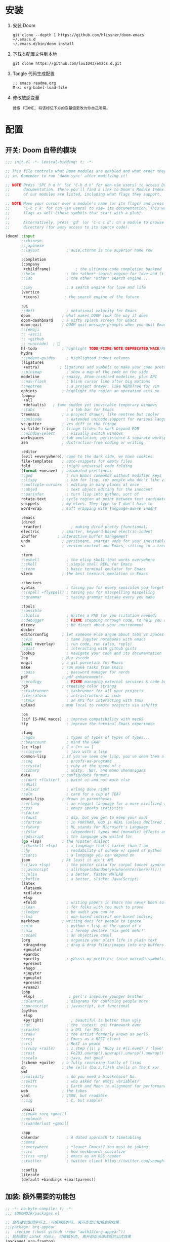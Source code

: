 * 安装
1. 安装 Doom
   #+begin_src shell
   git clone --depth 1 https://github.com/hlissner/doom-emacs ~/.emacs.d
   ~/.emacs.d/bin/doom install
   #+end_src
2. 下载本配置文件到本地
   #+begin_src shell
   git clone https://github.com/lou1043/emacs.d.git
   #+end_src
3. Tangle 代码生成配置
  #+begin_src
   ;; emacs readme.org
   M-x: org-babel-load-file
  #+end_src
4. 修改敏感变量
   #+begin_example
    搜索 FIXME, 将该标记下方的变量值更改为你自己所需。
   #+end_example
* 配置
** 开关: Doom 自带的模块
:PROPERTIES:
:header-args: :tangle "~/.doom.d/init.el"
:header-args: :mkdirp yes
:END:
#+begin_src emacs-lisp :tangle "~/.doom.d/init.el"
;;; init.el -*- lexical-binding: t; -*-

;; This file controls what Doom modules are enabled and what order they load
;; in. Remember to run 'doom sync' after modifying it!

;; NOTE Press 'SPC h d h' (or 'C-h d h' for non-vim users) to access Doom's
;;      documentation. There you'll find a link to Doom's Module Index where all
;;      of our modules are listed, including what flags they support.

;; NOTE Move your cursor over a module's name (or its flags) and press 'K' (or
;;      'C-c c k' for non-vim users) to view its documentation. This works on
;;      flags as well (those symbols that start with a plus).
;;
;;      Alternatively, press 'gd' (or 'C-c c d') on a module to browse its
;;      directory (for easy access to its source code).

(doom! :input
       ;;chinese
       ;;japanese
       ;;layout            ; auie,ctsrnm is the superior home row

       :completion
       (company
        +childframe)           ; the ultimate code completion backend
       ;;helm              ; the *other* search engine for love and life
       ;;ido               ; the other *other* search engine...

       ;;ivy               ; a search engine for love and life
       (vertico
        +icons)           ; the search engine of the future

       :ui
       ;;deft              ; notational velocity for Emacs
       doom              ; what makes DOOM look the way it does
       doom-dashboard    ; a nifty splash screen for Emacs
       doom-quit         ; DOOM quit-message prompts when you quit Emacs
       ;;(emoji
       ;; +ascii
       ;; +github
       ;; +unicode)  ; 🙂
       hl-todo           ; highlight TODO/FIXME/NOTE/DEPRECATED/HACK/REVIEW
       hydra
       ;;indent-guides     ; highlighted indent columns
       (ligatures
        +extra)         ; ligatures and symbols to make your code pretty again
       ;;minimap           ; show a map of the code on the side
       modeline          ; snazzy, Atom-inspired modeline, plus API
       ;;nav-flash         ; blink cursor line after big motions
       ;;neotree           ; a project drawer, like NERDTree for vim
       ophints           ; highlight the region an operation acts on
       (popup
        +all
        +defaults)   ; tame sudden yet inevitable temporary windows
       ;;tabs              ; a tab bar for Emacs
       treemacs          ; a project drawer, like neotree but cooler
       ;;unicode           ; extended unicode support for various languages
       vc-gutter         ; vcs diff in the fringe
       vi-tilde-fringe   ; fringe tildes to mark beyond EOB
       ;;window-select     ; visually switch windows
       workspaces        ; tab emulation, persistence & separate workspaces
       zen               ; distraction-free coding or writing

       :editor
       (evil +everywhere); come to the dark side, we have cookies
       file-templates    ; auto-snippets for empty files
       fold              ; (nigh) universal code folding
       (format +onsave)  ; automated prettiness
       ;;god               ; run Emacs commands without modifier keys
       ;;lispy             ; vim for lisp, for people who don't like vim
       ;;multiple-cursors  ; editing in many places at once
       ;;objed             ; text object editing for the innocent
       ;;parinfer          ; turn lisp into python, sort of
       rotate-text       ; cycle region at point between text candidates
       snippets          ; my elves. They type so I don't have to
       word-wrap         ; soft wrapping with language-aware indent

       :emacs
       (dired
        +ranfer)             ; making dired pretty [functional]
       electric          ; smarter, keyword-based electric-indent
       ibuffer         ; interactive buffer management
       undo              ; persistent, smarter undo for your inevitable mistakes
       vc                ; version-control and Emacs, sitting in a tree

       :term
       ;;eshell            ; the elisp shell that works everywhere
       ;;shell             ; simple shell REPL for Emacs
       ;;term              ; basic terminal emulator for Emacs
       vterm             ; the best terminal emulation in Emacs

       :checkers
       syntax              ; tasing you for every semicolon you forget
       ;;(spell +flyspell) ; tasing you for misspelling mispelling
       ;;grammar           ; tasing grammar mistake every you make

       :tools
       ;;ansible
       ;;biblio            ; Writes a PhD for you (citation needed)
       ;;debugger          ; FIXME stepping through code, to help you add bugs
       direnv              ; be direct about your environment
       docker
       editorconfig      ; let someone else argue about tabs vs spaces
       ;;ein               ; tame Jupyter notebooks with emacs
       (eval +overlay)     ; run code, run (also, repls)
       ;;gist              ; interacting with github gists
       lookup              ; navigate your code and its documentation
       lsp               ; M-x vscode
       magit             ; a git porcelain for Emacs
       make              ; run make tasks from Emacs
       ;;pass              ; password manager for nerds
       pdf               ; pdf enhancements
       ;;prodigy           ; FIXME managing external services & code builders
       rgb               ; creating color strings
       ;;taskrunner        ; taskrunner for all your projects
       ;;terraform         ; infrastructure as code
       ;;tmux              ; an API for interacting with tmux
       upload            ; map local to remote projects via ssh/ftp

       :os
       (:if IS-MAC macos)  ; improve compatibility with macOS
       tty                 ; improve the terminal Emacs experience

       :lang
       ;;agda              ; types of types of types of types...
       ;;beancount         ; mind the GAAP
       (cc +lsp)         ; C > C++ == 1
       ;;clojure           ; java with a lisp
       common-lisp       ; if you've seen one lisp, you've seen them all
       ;;coq               ; proofs-as-programs
       ;;crystal           ; ruby at the speed of c
       ;;csharp            ; unity, .NET, and mono shenanigans
       data              ; config/data formats
       ;;(dart +flutter)   ; paint ui and not much else
       ;;dhall
       ;;elixir            ; erlang done right
       ;;elm               ; care for a cup of TEA?
       emacs-lisp        ; drown in parentheses
       ;;erlang            ; an elegant language for a more civilized age
       ;;ess               ; emacs speaks statistics
       ;;factor
       ;;faust             ; dsp, but you get to keep your soul
       ;;fortran           ; in FORTRAN, GOD is REAL (unless declared INTEGER)
       ;;fsharp            ; ML stands for Microsoft's Language
       ;;fstar             ; (dependent) types and (monadic) effects and Z3
       ;;gdscript          ; the language you waited for
       (go +lsp)         ; the hipster dialect
       ;;(haskell +lsp)    ; a language that's lazier than I am
       ;;hy                ; readability of scheme w/ speed of python
       ;;idris             ; a language you can depend on
       json              ; At least it ain't XML
       ;;(java +lsp)       ; the poster child for carpal tunnel syndrome
       ;;javascript        ; all(hope(abandon(ye(who(enter(here))))))
       ;;julia             ; a better, faster MATLAB
       ;;kotlin            ; a better, slicker Java(Script)
       (latex
        +latexmk
        +cdlatex
        +lsp
        +fold)             ; writing papers in Emacs has never been so fun
       ;;lean              ; for folks with too much to prove
       ;;ledger            ; be audit you can be
       ;;lua               ; one-based indices? one-based indices
       markdown          ; writing docs for people to ignore
       ;;nim               ; python + lisp at the speed of c
       ;;nix               ; I hereby declare "nix geht mehr!"
       ;;ocaml             ; an objective camel
       (org                ; organize your plain life in plain text
        +dragndrop         ; drag & drop files/images into org buffers
        +gnuplot
        +pandoc
        +pretty            ; yessss my pretties! (nice unicode symbols)
        +present
        +hugo
        +jupyter
        +gnuplot
        +present
        +roam2)
       (php
        +lsp)               ; perl's insecure younger brother
       ;;plantuml          ; diagrams for confusing people more
       ;;purescript        ; javascript, but functional
       (python
        +lsp
        +pyright)            ; beautiful is better than ugly
       ;;qt                ; the 'cutest' gui framework ever
       ;;racket            ; a DSL for DSLs
       ;;raku              ; the artist formerly known as perl6
       ;;rest              ; Emacs as a REST client
       ;;rst               ; ReST in peace
       ;;(ruby +rails)     ; 1.step {|i| p "Ruby is #{i.even? ? 'love' : 'life'}"}
       ;;rust              ; Fe2O3.unwrap().unwrap().unwrap().unwrap()
       ;;scala             ; java, but good
       (scheme +guile)   ; a fully conniving family of lisps
       sh                ; she sells {ba,z,fi}sh shells on the C xor
       sml
       ;;solidity          ; do you need a blockchain? No.
       ;;swift             ; who asked for emoji variables?
       ;;terra             ; Earth and Moon in alignment for performance.
       web               ; the tubes
       yaml              ; JSON, but readable
       ;;zig               ; C, but simpler

       :email
       ;;(mu4e +org +gmail)
       ;;notmuch
       ;;(wanderlust +gmail)

       :app
       calendar            ; A dated approach to timetabling
       ;;emms
       ;;everywhere        ; *leave* Emacs!? You must be joking
       ;;irc               ; how neckbeards socialize
       ;;(rss +org)        ; emacs as an RSS reader
       ;;twitter           ; twitter client https://twitter.com/vnought

       :config
       literate
       (default +bindings +smartparens))
#+end_src
** 加装: 额外需要的功能包
:PROPERTIES:
:header-args: :tangle "~/.doom.d/packages.el"
:header-args: :mkdirp yes
:END:
#+begin_src emacs-lisp :tangle "~/.doom.d/packages.el"
;; -*- no-byte-compile: t; -*-
;;; $DOOMDIR/packages.el

;; 鼠标放到加粗字符上, 可编辑修饰符, 离开即显示加粗后的效果
;;(package! org-appear
;;  :recipe (:host github :repo "awth13/org-appear"))
;; 鼠标放到 LaTeX 代码上, 可编辑状态, 离开即显示编译后的公式效果
(package! org-fragtog)
;; 通过 orgmode 写博客, 使用此包即可
(package! org-page)
;; 一个快速查询 org 文件相关内容的 query language
(package! org-ql)
;; 中英文字符之间自动插入空格, 增加可阅读性
(package! pangu-spacing)
;; 在 Emacs 中使用 rime, 减少切换中英文状态
(package! rime)
;; 完美解决中英文字符在表格中对齐的问题
(package! valign)
;; 默认的 dired 展现内容太多了, 通过此包可过滤展示需要的内容
(package! dired-narrow)
;; To install a package with Doom you must declare them here and run 'doom sync'
;; on the command line, then restart Emacs for the changes to take effect -- or
;; use 'M-x doom/reload'.

;; [[file:config.org::*Rotate (window management)][Rotate (window management):1]]
(package! rotate)
;; Rotate (window management):1 ends here

;; [[file:config.org::*Very large files][Very large files:1]]
(package! vlf :recipe (:host github :repo "m00natic/vlfi" :files ("*.el")) :disable t)
;; Very large files:1 ends here

;; [[file:config.org::*Meow][Meow:1]]
(package! meow)
;; Meow:1 ends here

;; [[file:config.org::*Annotate][Annotate:1]]
(package! annotate)
;; Annotate:1 ends here

;; [[file:config.org::*Magit delta][Magit delta:2]]
(package! magit-delta :recipe (:host github :repo "dandavison/magit-delta"))
;; Magit delta:2 ends here

;; [[file:config.org::*Don't use ~spell-fu~!][Don't use ~spell-fu~!:1]]
(disable-packages! spell-fu)
;; Don't use ~spell-fu~!:1 ends here

;; [[file:config.org::*Auto activating snippets][Auto activating snippets:1]]
(package! aas :recipe (:host github :repo "ymarco/auto-activating-snippets"))
;; Auto activating snippets:1 ends here

;; [[file:config.org::*Screenshot][Screenshot:1]]
;;(package! screenshot :recipe (:local-repo "lisp/screenshot"))
;; Screenshot:1 ends here

;; [[file:config.org::*Etrace][Etrace:1]]
(package! etrace :recipe (:host github :repo "aspiers/etrace"))
;; Etrace:1 ends here

;; [[file:config.org::*Etrace][Etrace:2]]
(use-package! etrace
  :after elp)
;; Etrace:2 ends here

;; [[file:config.org::*String inflection][String inflection:1]]
(package! string-inflection)
;; String inflection:1 ends here

;; [[file:config.org::*Info colours][Info colours:1]]
(package! info-colors)
;; Info colours:1 ends here

;; [[file:config.org::*Modus themes][Modus themes:1]]
(package! modus-themes)
;; Modus themes:1 ends here

;; [[file:config.org::*Nano heme][Nano heme:1]]
(package! nano-emacs
  :recipe (:host github :repo "rougier/nano-emacs"))
;; Nano heme:1 ends here

;; [[file:config.org::*Theme magic][Theme magic:1]]
(package! theme-magic)
;; Theme magic:1 ends here

;; [[file:config.org::*Keycast][Keycast:1]]
(package! keycast)
;; Keycast:1 ends here

;; [[file:config.org::*Screencast][Screencast:1]]
(package! gif-screencast)
;; Screencast:1 ends here

;; [[file:config.org::*Prettier page breaks][Prettier page breaks:1]]
(package! page-break-lines :recipe (:host github :repo "purcell/page-break-lines"))
;; Prettier page breaks:1 ends here

;; [[file:config.org::*xkcd][xkcd:1]]
(package! xkcd)
;; xkcd:1 ends here

;; [[file:config.org::*Selectric][Selectric:1]]
(package! selectric-mode)
;; Selectric:1 ends here

;; [[file:config.org::*Wttrin][Wttrin:1]]
;;(package! wttrin :recipe (:local-repo "lisp/wttrin"))
;; Wttrin:1 ends here

;; [[file:config.org::*Spray][Spray:1]]
(package! spray)
;; Spray:1 ends here

;; [[file:config.org::*Elcord][Elcord:1]]
(package! elcord)
;; Elcord:1 ends here

;; [[file:config.org::*Systemd][Systemd:1]]
(package! systemd)
;; Systemd:1 ends here

;; [[file:config.org::*Lean][Lean:1]]
;;(package! lean4-mode :recipe
;;  (:host github
;;   :repo "leanprover/lean4"
;;   :files ("lean4-mode/*.el")))
;; Lean:1 ends here

;; [[file:config.org::*Sage Math][Sage Math:1]]
(package! sage-shell-mode)
(package! ob-sagemath)
;; Sage Math:1 ends here

(package! org-mode :recipe (:host github :repo "emacs-straight/org-mode" :files ("*.el" "lisp/*.el" "etc") :pre-build (with-temp-file (doom-path (straight--repos-dir "org-mode") "org-version.el") (insert "(fset 'org-release (lambda () \"9.5\"))
" (format "(fset 'org-git-version (lambda () \"%s\"))
" (substring (shell-command-to-string "git rev-parse --short HEAD") 0 -1)) "(provide 'org-version)
")) :includes org) :pin nil)
(unpin! org-mode) ; there be bugs
(package! org-contrib
  :recipe (:host nil :repo "https://git.sr.ht/~bzg/org-contrib"
           :files ("lisp/*.el")))
(unpin! org-contrib)

(setq org-id-method 'ts)

(package! org-pretty-table
  :recipe (:host github :repo "Fuco1/org-pretty-table"))

(package! org-appear :recipe (:host github :repo "awth13/org-appear"))

;;(package! valign :recipe (:host github :repo "casouri/valign"))

(package! org-ol-tree :recipe (:host github :repo "Townk/org-ol-tree"))

(package! org-modern)

;; (add-hook 'org-mode-hook #'org-modern-mode)

(package! org-ref)

(package! ob-http)

(package! org-transclusion :recipe (:host github :repo "nobiot/org-transclusion"))

(package! org-graph-view :recipe (:host github :repo "alphapapa/org-graph-view"))

(package! org-chef)

;;(package! org-pandoc-import :recipe
;;  (:local-repo "lisp/org-pandoc-import" :files ("*.el" "filters" "preprocessors")))

;;(package! orgdiff :recipe (:local-repo "lisp/orgdiff"))

;;(package! org-music :recipe (:local-repo "lisp/org-music"))

(package! citar)
(package! citeproc)
(package! org-cite-csl-activate :recipe (:host github :repo "andras-simonyi/org-cite-csl-activate"))

(package! org-super-agenda)

(package! doct
  :recipe (:host github :repo "progfolio/doct"))

(package! org-roam-ui :recipe (:host github :repo "org-roam/org-roam-ui" :files ("*.el" "out")))
(unpin! org-roam)
(package! websocket) ; dependency of `org-roam-ui'

(package! seperate-inline :recipe
  (:host github :repo "ingtshan/separate-inline.el" :files ("lean4-mode/*.el")))

(package! org-pretty-tags)

(package! xenops)


(package! engrave-faces)

;;(package! ox-chameleon :recipe (:local-repo "lisp/ox-chameleon"))

(package! ox-gfm)

;; [[file:config.org::*LAAS][LAAS:1]]
(package! laas)
;; LAAS:1 ends here

;; [[file:config.org::*Graphviz][Graphviz:1]]
(package! graphviz-dot-mode)
;; Graphviz:1 ends here

;; [[file:config.org::*Beancount][Beancount:1]]
(package! beancount :recipe (:host github :repo "beancount/beancount-mode"))
;; Beancount:1 ends here

;; [[file:config.org::*wakatime][wakatime:1]]
(package! wakatime-mode)
;; wakatime:1 ends here

;; [[file:config.org::*Input Method][Input Method:1]]
(package! sis)
;; Input Method:1 ends here

;; [[file:config.org::*Use =emacs-rime=][Use =emacs-rime=:1]]
;;(package! rime)
;; Use =emacs-rime=:1 ends here

;; [[file:config.org::*Ebooks][Ebooks:1]]
;;(package! calibredb)
;; Ebooks:1 ends here

;; [[file:config.org::*Ebooks][Ebooks:2]]
;;(package! nov)
;; Ebooks:2 ends here

;; [[file:config.org::*CalcTeX][CalcTeX:1]]
(package! calctex :recipe (:host github :repo "johnbcoughlin/calctex"
                           :files ("*.el" "calctex/*.el" "calctex-contrib/*.el" "org-calctex/*.el" "vendor")))
;; CalcTeX:1 ends here
;;(package! org-fragtog)

;; To install SOME-PACKAGE from MELPA, ELPA or emacsmirror:
;(package! some-package)

;; To install a package directly from a remote git repo, you must specify a
;; `:recipe'. You'll find documentation on what `:recipe' accepts here:
;; https://github.com/raxod502/straight.el#the-recipe-format
;(package! another-package
;  :recipe (:host github :repo "username/repo"))

;; If the package you are trying to install does not contain a PACKAGENAME.el
;; file, or is located in a subdirectory of the repo, you'll need to specify
;; `:files' in the `:recipe':
;(package! this-package
;  :recipe (:host github :repo "username/repo"
;           :files ("some-file.el" "src/lisp/*.el")))

;; If you'd like to disable a package included with Doom, you can do so here
;; with the `:disable' property:
;(package! builtin-package :disable t)

;; You can override the recipe of a built in package without having to specify
;; all the properties for `:recipe'. These will inherit the rest of its recipe
;; from Doom or MELPA/ELPA/Emacsmirror:
;(package! builtin-package :recipe (:nonrecursive t))
;(package! builtin-package-2 :recipe (:repo "myfork/package"))

;; Specify a `:branch' to install a package from a particular branch or tag.
;; This is required for some packages whose default branch isn't 'master' (which
;; our package manager can't deal with; see raxod502/straight.el#279)
;(package! builtin-package :recipe (:branch "develop"))

;; Use `:pin' to specify a particular commit to install.
;(package! builtin-package :pin "1a2b3c4d5e")


;; Doom's packages are pinned to a specific commit and updated from release to
;; release. The `unpin!' macro allows you to unpin single packages...
;(unpin! pinned-package)
;; ...or multiple packages
;(unpin! pinned-package another-pinned-package)
;; ...Or *all* packages (NOT RECOMMENDED; will likely break things)
;(unpin! t)
#+end_src
** 配置: 你想要的效果
:PROPERTIES:
:header-args: :tangle "~/.doom.d/config.el"
:header-args: :mkdirp yes
:END:
*** 通用配置
#+begin_src emacs-lisp :tangle "~/.doom.d/config.el"
;;; $DOOMDIR/config.el -*- lexical-binding: t; -*-
;; [[file:config.org::*Personal Information][Personal Information:1]]
;; FIXME
(setq user-full-name "lou1043"
      user-mail-address "icewarden@pm.me")
;; Personal Information:1 ends here

;; [[file:config.org::*Personal Information][Personal Information:1]]
;; 通过 Emacs-china 的仓库来安装包, 提升安装速度
;; FIXME
(setq package-archives '(("gnu"   . "http://mirrors.tuna.tsinghua.edu.cn/elpa/gnu/")
                         ("melpa" . "http://mirrors.tuna.tsinghua.edu.cn/elpa/melpa/")))
;; Personal Information:1 ends here

;; [[file:config.org::*Simple settings][Simple settings:1]]
(setq-default
 delete-by-moving-to-trash t                      ; Delete files to trash
 window-combination-resize t                      ; take new window space from all other windows (not just current)
 x-stretch-cursor t)                              ; Stretch cursor to the glyph width

(setq undo-limit 80000000                         ; Raise undo-limit to 80Mb
      auto-save-default t                         ; Nobody likes to loose work, I certainly don't
      truncate-string-ellipsis "…"                ; Unicode ellispis are nicer than "...", and also save /precious/ space
      password-cache-expiry nil                   ; I can trust my computers ... can't I?
      scroll-preserve-screen-position 'always     ; Don't have `point' jump around
      scroll-margin 2                             ; 窗口滚动时, 光标所在行不要顶到边缘, 留两行的 Buffer
      word-wrap-by-category t                     ; Different languages live together happily
      org-return-follows-link t)                  ; Organise it!

(display-time-mode 1)                             ; Enable time in the mode-line

(setq x-underline-at-descent-line t)              ; 链接下划线下移了一些

(global-subword-mode 1)                           ; Iterate through CamelCase words

;; Useset C-z which is bound to =suspend-frame= by default
(global-unset-key (kbd "C-z"))
;; Simple settings:1 ends here

;; [[file:config.org::*Frame sizing][Frame sizing:1]]
;;(add-to-list 'default-frame-alist '(height . 24))
;;(add-to-list 'default-frame-alist '(width . 80))
(push  '(alpha-background . 95) default-frame-alist)
(add-to-list 'initial-frame-alist '(fullscreen . maximized)
             )
;; Frame sizing:1 ends here

;; [[file:config.org::*Auto-customisations][Auto-customisations:1]]
(setq-default custom-file (expand-file-name ".custom.el" doom-private-dir))
(when (file-exists-p custom-file)
  (load custom-file))
;; Auto-customisations:1 ends here

;; [[file:config.org::*Mouse][Mouse:1]]
(setq mouse-yank-at-point nil)
;; Mouse:1 ends here

;; [[file:config.org::*Theme and modeline][Theme and modeline:1]]
;; 关掉 Doom 自己的 Theme
;; (setq doom-theme nil)
;;;;;;;;;;;;;;;;;;;;;;;;;;;;;;;;;;;;;;;;;;
;; 使用 nano-emacs theme
;;(require 'disp-table)
;;(require 'nano-faces)
;;(require 'nano-colors)
;;(require 'nano-theme)
;;(require 'nano-help)
;;(require 'nano-modeline)
;;(nano-faces)
;;(nano-theme)

;;(setq display-line-numbers-type nil
;;      evil-default-cursor t
;;      custom-blue "#718591"
;;      custom-yellow "#BDA441")

;;(if (daemonp)
;;    (add-hook 'after-make-frame-functions
;;              (lambda (frame)
;;                (with-selected-frame frame
;;                  (set-cursor-color custom-blue))))
;;  (set-cursor-color custom-blue))
;; Theme and modeline:1 ends here

;; [[file:config.org::*Theme and modeline][Theme and modeline:2]]
;; VitalyR 的主题配置
(setq doom-theme 'doom-solarized-light)
(use-package doom-themes
  :config
  ;;Global settings (defaults)
  (setq doom-themes-enable-bold nil    ; if nil, bold is universally disabled
        doom-themes-enable-italic t) ; if nil, italics is universally disabled
  (doom-themes-treemacs-config)
  ;;(doom-themes-org-config)
  )
(remove-hook 'window-setup-hook #'doom-init-theme-h)
(add-hook 'after-init-hook #'doom-init-theme-h 'append)
(delq! t custom-theme-load-path)

(custom-set-faces!
  '(doom-modeline-buffer-modified :foreground "orange"))
;; Theme and modeline:2 ends here

;; [[file:config.org::*Font Face][Font Face:1]]
(setq doom-font (font-spec :family "JetBrains Mono" :weight 'light :size 19)
      doom-big-font (font-spec :family "JetBrains Mono" :weight 'light :size 36)
      doom-variable-pitch-font (font-spec :family "CMU Typewriter Text" :size 23)
      doom-unicode-font (font-spec :family "LXGW WenKai" :weight 'light :size 21)
      doom-serif-font (font-spec :family "CMU Typewriter Text" :weight 'light :size 23))

;; Emoji: 😄, 🤦, 🏴󠁧󠁢󠁳󠁣󠁴󠁿
(set-fontset-font t 'symbol "Noto Color Emoji" nil 'append)
(set-fontset-font t 'symbol "Apple Color Emoji")
(set-fontset-font t 'symbol "Segoe UI Emoji" nil 'append)
(set-fontset-font t 'symbol "Symbola" nil 'append)

;;php
(setq +php-default-docker-container t)
;;end
;; This is the vanilla font config. Use it when doom can't
;; handle some fonts.
;;(set-face-attribute 'default nil :font "Droid Sans Mono")
;; Latin
;;(set-fontset-font t 'latin "Noto Sans")
;; East Asia: 你好, 早晨, こんにちは, 안녕하세요
;;
;; This font requires "Regular". Other Noto fonts dont.
;; ¯\_(ツ)_/¯
;; (set-fontset-font t 'han "Noto Sans CJK SC Regular")
;; (set-fontset-font t 'kana "Noto Sans CJK JP Regular")
;; (set-fontset-font t 'hangul "Noto Sans CJK KR Regular")
;; (set-fontset-font t 'cjk-misc "Noto Sans CJK SC Regular")
;; Font Face:1 ends here

;; [[file:config.org::*Miscellaneous][Miscellaneous:2]]
(add-hook 'org-mode-hook (lambda () (electric-indent-local-mode -1)))
;; Miscellaneous:2 ends here

;; [[file:config.org::*Company][Company:1]]
(after! company
  (setq company-idle-delay 0.1
        company-minimum-prefix-length 1)
  (setq company-show-numbers t)
  ;;(add-hook 'evil-normal-state-entry-hook #'company-abort) ;; make aborting less annoying.
  )
;; Company:1 ends here

;; [[file:config.org::*Company][Company:3]]
(setq-default history-length 1000)
(setq-default prescient-history-length 1000)
;; Company:3 ends here

;; org-mode
;; If you use `org' and don't want your org files in the default location below,
;; change `org-directory'. It must be set before org loads!
;; FIXME
(setq org-directory "~/org/")
(setq org-noter-notes-search-path '("~/notes/path/"))
(after! org
  (add-to-list 'org-src-lang-modes '("plantuml" . plantuml))
  (org-babel-do-load-languages
   'org-babel-load-languages
   '((emacs-lisp . t)
     (shell . t)
     (sml . t)
     (gnuplot . t))))
;;;;;;;;;;;;;;;;;;;;;;;;;;;;;;;;;;;;;;;;;;;
;; Coding system for HTML export.
  (setq org-html-coding-system 'utf-8)
  (setq org-html-doctype "html5")
  (setq org-html-head
        "<link rel='stylesheet' type='text/css' href='https://gongzhitaao.org/orgcss/org.css'/> ")
;;;;;;;;;;;;;;;;;;;;;;;;;;;;;;;;;;;;;;;;;;;
;; [[file:config.org::*Emojify][Emojify:1]]
(setq emojify-emoji-set "twemoji-v2")
;; Emojify:1 ends here

;; [[file:config.org::*Emojify][Emojify:2]]
(defvar emojify-disabled-emojis
  '(;; Org
    "◼" "☑" "☸" "⚙" "⏩" "⏪" "⬆" "⬇" "❓"
    ;; Terminal powerline
    "✔"
    ;; Box drawing
    "▶" "◀"
    ;; I just want to see this as text
    "©" "™")
  "Characters that should never be affected by `emojify-mode'.")

(defadvice! emojify-delete-from-data ()
  "Ensure `emojify-disabled-emojis' don't appear in `emojify-emojis'."
  :after #'emojify-set-emoji-data
  (dolist (emoji emojify-disabled-emojis)
    (remhash emoji emojify-emojis)))
;; Emojify:2 ends here
;;;;;;;;;;;;;;;;;;;;;;;;;;;;;;;;;;;;;;;;;;;;;;;;;;;;;;;;;;;;;;;;;;;;;;;;;
;; better defaults
;;;;;;;;;;;;;;;;;;;;;;;;;;;;;;;;;;;;;;;;;;;
;; 打开文件时, 光标自动定位到上次停留的位置
(save-place-mode 1)
;;;;;;;;;;;;;;;;;;;;;;;;;;;;;;;;;;;;;;;;;;;
(prefer-coding-system 'utf-8)
(set-default-coding-systems 'utf-8)
(setq default-buffer-file-coding-system 'utf-8)
;;;;;;;;;;;;;;;;;;;;;;;;;;;;;;;;;;;;;;;;;;;
;; vim
(after! evil-escape
  (setq evil-escape-key-sequence "fd"))
;;;;;;;;;;;;;;;;;;;;;;;;;;;;;;;;;;;;;;;;;;;
;; 关闭 Doom rss 切割图片的功能, 展示完整图片吧
(setq +rss-enable-sliced-images nil)
;;;;;;;;;;;;;;;;;;;;;;;;;;;;;;;;;;;;;;;;;;;
(menu-bar-mode -1) ;; minimal chrome
(tool-bar-mode -1) ;; no toolbar
(scroll-bar-mode -1) ;; disable scroll bars
;;;;;;;;;;;;;;;;;;;;;;;;;;;;;;;;;;;;;;;;;;;
;; No fringe
(fringe-mode '(0 . 0))
;; Line cursor and no blink
(set-default 'cursor-type  '(bar . 3))
(blink-cursor-mode 0)
;;;;;;;;;;;;;;;;;;;;;;;;;;;;;;;;;;;;;;;;;;;
;; No sound
(setq visible-bell t)
(setq ring-bell-function 'ignore)
;;;;;;;;;;;;;;;;;;;;;;;;;;;;;;;;;;;;;;;;;;;
;; Paren mode is part of the theme
(show-paren-mode t)
;;;;;;;;;;;;;;;;;;;;;;;;;;;;;;;;;;;;;;;;;;;
;; Underline line at descent position, not baseline position
(setq x-underline-at-descent-line t)
;;;;;;;;;;;;;;;;;;;;;;;;;;;;;;;;;;;;;;;;;;;
;; Smooth mouse scrolling
(setq mouse-wheel-scroll-amount '(2 ((shift) . 1))  ; scroll two lines at a time
      mouse-wheel-progressive-speed nil             ; don't accelerate scrolling
      mouse-wheel-follow-mouse t                    ; scroll window under mouse
      scroll-step 1)
;;;;;;;;;;;;;;;;;;;;;;;;;;;;;;;;;;;;;;;;;;;;;;;;;;;;;;;;;;;;;;;;;;;;;;;;;
;; rime
(use-package! rime
  :custom
  (default-input-method "rime")
;; FIXME
;;  (rime-librime-root "~/Documents/emacs/depend/librime/dist")
;;  (rime-emacs-module-header-root "/usr/local/opt/emacs-mac/include")
  :config
  (define-key rime-mode-map (kbd "C-i") 'rime-force-enable)
  (setq rime-disable-predicates
        '(rime-predicate-evil-mode-p
          rime-predicate-after-alphabet-char-p
          rime-predicate-current-input-punctuation-p
          rime-predicate-current-uppercase-letter-p
          rime-predicate-punctuation-line-begin-p))
  ;; FIXME
  (setq rime-user-data-dir "~/.config/fcitx5/rime/")
  (setq rime-show-candidate 'posframe))
;;  (setq rime-user-data-dir "~/.local/share/fcitx5/rime/"))
;;  (setq rime-user-data-dir "~/Library/Rime"))
;;;;;;;;;;;;;;;;;;;;;;;;;;;;;;;;;;;;;;;;;;;;;;;;;;;;;;;;;;;;;;;;;;;;;;;;;
;; vlaign
(use-package! valign
  :config
  (setq valign-fancy-bar t)
  (add-hook 'org-mode-hook #'valign-mode))
;;;;;;;;;;;;;;;;;;;;;;;;;;;;;;;;;;;;;;;;;;;;;;;;;;;;;;;;;;;;;;;;;;;;;;;;;
;; pangu-spacing
(use-package! pangu-spacing
  :config
  (global-pangu-spacing-mode 1)
  ;; 在中英文符号之间, 真正地插入空格
  (setq pangu-spacing-real-insert-separtor t))
;;;;;;;;;;;;;;;;;;;;;;;;;;;;;;;;;;;;;;;;;;;;;;;;;;;;;;;;;;;;;;;;;;;;;;;;;
;; lang
;;;;;;;;;;;;;;;;;;;;;;;;;;;;;;;;;;;;;;;;;
;; LSP－CC
(setq lsp-clients-clangd-args '("-j=3"
                                "--background-index"
                                "--clang-tidy"
                                "--completion-style=detailed"
                                "--header-insertion=never"
                                "--header-insertion-decorators=0"))
(after! lsp-clangd (set-lsp-priority! 'clangd 2))
;;;;;;;;;;;;;;;;;;;;;;;;;;;;;;;;;;;;;;;;;;;;;;;;;;;;;;;;;;;;;;;;;;;;;;;;;
;; latex
;; FIXME
(setenv "PATH" (concat (getenv "PATH") ":/usr/local/texlive/2021/bin/x86_64-linux"))
(setq exec-path (append exec-path '("/usr/local/texlive/2021/bin/x86_64-linux")))

(setq org-highlight-latex-and-related '(native script entities))

;; (add-to-list 'org-src-block-faces '("latex" (:inherit default :extend t)))

(pdf-loader-install)

(setq Tex-command-default "XeLaTeX")
(setq org-latex-pdf-process
      '(
        "xelatex -interaction nonstopmode -output-directory %o %f"
        "xelatex -interaction nonstopmode -output-directory %o %f"
        "xelatex -interaction nonstopmode -output-directory %o %f"
        "rm -fr %b.out %b.log %b.tex auto"))
;;;;;;;;;;;;;;;;;;;;;;;;;;;;;;;;;;;;;;;;;;;
(with-eval-after-load 'ox-latex
  (add-to-list 'org-latex-classes
               '("ctexart" "\\documentclass[11pt,titlepage]{ctexart}

% Document title
\\usepackage{titling}

% Page Margins: important
% https://ctan.math.illinois.edu/macros/latex/contrib/geometry/geometry.pdf
% \\usepackage[scale=0.8,centering]{geometry}
\\usepackage{geometry}
\\geometry{
    a4paper,% 210 * 297mm
    nomarginpar,% 即\marginparwidth=0pt and \marginparsep=0pt
    hcentering,% 将 hmarginratio 设为 1:1，即 left=right
    left=28mm,% 注意 left=right
    top=37.00mm,% Word 模板页眉顶端距离 20mm
    width=156mm,
    height=225mm,
    }

% Page head and foot
% lhead/chead/rhead
% lfoot/cfoot/rfoot
\\usepackage{fancyhdr}
\\pagestyle{fancy}
\\rfoot{\\title}
\\renewcommand\\headrulewidth{0.6pt}
\\renewcommand\\footrulewidth{0.6pt}


% Format of section and subsection headers
% [rm sf tt bf up it sl sc]
% Select the corresponding family/series/shape. Default is bf.
\\usepackage{titlesec}

% for use notin math symbol
\\usepackage{unicode-math}

% 使用 UTF-8 编码输入文字
\\usepackage[utf8]{inputenc}
\\usepackage[T1]{fontenc}

% Hyperlinks and bookmarks
\\usepackage{hyperref}
\\hypersetup{colorlinks=true,linkcolor=blue}

% xcolor is more powerful than color
% \\color{red!70}  %70 percent red color
% \\textcolor{red}
% \\colorbox{gray}
\\usepackage[rgb]{xcolor}

% Include graphics
\\usepackage{graphicx}

\\usepackage{longtable}
\\usepackage{float}
\\usepackage{wrapfig}

% List items
\\usepackage{enumerate}
%% \\usepackage{enumitem}

% Line spread
\\usepackage{parskip}"
                 ("\\section{%s}" . "\\section*{%s}")
                 ("\\subsection{%s}" . "\\subsection*{%s}")
                 ("\\subsubsection{%s}" . "\\subsubsection*{%s}")
                 ("\\paragraph{%s}" . "\\paragraph*{%s}")
                 ("\\subparagraph{%s}" . "\\subparagraph*{%s}")))
  (setq org-latex-default-class "ctexart")
  (setq org-latex-compiler "xelatex"))
;;;;;;;;;;;;;;;;;;;;;;;;;;;;;;;;;;;;;;;;;;;;;;;;;;;;;;;;;;;;;;;;;;;;;;;;;
;; Place your private configuration here! Remember, you do not need to run 'doom
;; sync' after modifying this file!


;; Some functionality uses this to identify you, e.g. GPG configuration, email
;; clients, file templates and snippets. It is optional.

;; Doom exposes five (optional) variables for controlling fonts in Doom:
;;
;; - `doom-font' -- the primary font to use
;; - `doom-variable-pitch-font' -- a non-monospace font (where applicable)
;; - `doom-big-font' -- used for `doom-big-font-mode'; use this for
;;   presentations or streaming.
;; - `doom-unicode-font' -- for unicode glyphs
;; - `doom-serif-font' -- for the `fixed-pitch-serif' face
;;
;; See 'C-h v doom-font' for documentation and more examples of what they
;; accept. For example:
;;
;;(setq doom-font (font-spec :family "Fira Code" :size 12 :weight 'semi-light)
;;      doom-variable-pitch-font (font-spec :family "Fira Sans" :size 13))
;;
;; If you or Emacs can't find your font, use 'M-x describe-font' to look them
;; up, `M-x eval-region' to execute elisp code, and 'M-x doom/reload-font' to
;; refresh your font settings. If Emacs still can't find your font, it likely
;; wasn't installed correctly. Font issues are rarely Doom issues!

;; There are two ways to load a theme. Both assume the theme is installed and
;; available. You can either set `doom-theme' or manually load a theme with the
;; `load-theme' function. This is the default:




;; Whenever you reconfigure a package, make sure to wrap your config in an
;; `after!' block, otherwise Doom's defaults may override your settings. E.g.
;;
;;   (after! PACKAGE
;;     (setq x y))
;;
;; The exceptions to this rule:
;;
;;   - Setting file/directory variables (like `org-directory')
;;   - Setting variables which explicitly tell you to set them before their
;;     package is loaded (see 'C-h v VARIABLE' to look up their documentation).
;;   - Setting doom variables (which start with 'doom-' or '+').
;;
;; Here are some additional functions/macros that will help you configure Doom.
;;
;; - `load!' for loading external *.el files relative to this one
;; - `use-package!' for configuring packages
;; - `after!' for running code after a package has loaded
;; - `add-load-path!' for adding directories to the `load-path', relative to
;;   this file. Emacs searches the `load-path' when you load packages with
;;   `require' or `use-package'.
;; - `map!' for binding new keys
;;
;; To get information about any of these functions/macros, move the cursor over
;; the highlighted symbol at press 'K' (non-evil users must press 'C-c c k').
;; This will open documentation for it, including demos of how they are used.
;; Alternatively, use `C-h o' to look up a symbol (functions, variables, faces,
;; etc).
;;
;; You can also try 'gd' (or 'C-c c d') to jump to their definition and see how
;; they are implemented.
#+end_src
